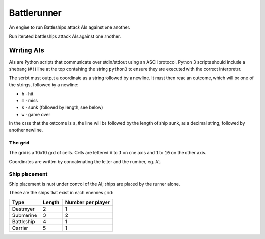 Battlerunner
============

An engine to run Battleships attack AIs against one another.

Run iterated battleships attack AIs against one another.


Writing AIs
-----------

AIs are Python scripts that communicate over stdin/stdout using an ASCII
protocol. Python 3 scripts should include a shebang (``#!``) line at the top
containing the string ``python3`` to ensure they are executed with the correct
interpreter.

The script must output a coordinate as a string followed by a newline.
It must then read an outcome, which will be one of the strings, followed by
a newline:

* ``h`` - hit
* ``m`` - miss
* ``s`` - sunk (followed by length, see below)
* ``w`` - game over

In the case that the outcome is ``s``,  the line will be followed by the length
of ship sunk, as a decimal string, followed by another newline.

The grid
''''''''

The grid is a 10x10 grid of cells. Cells are lettered ``A`` to ``J`` on one
axis and ``1`` to ``10`` on the other axis.

Coordinates are written by concatenating the letter and the number, eg. ``A1``.

Ship placement
''''''''''''''

Ship placement is nuot under control of the AI; ships are placed by the runner
alone.

These are the ships that exist in each enemies grid:

+------------+---------+-------------------+
| Type       | Length  | Number per player |
+============+=========+===================+
| Destroyer  | 2       | 1                 |
+------------+---------+-------------------+
| Submarine  | 3       | 2                 |
+------------+---------+-------------------+
| Battleship | 4       | 1                 |
+------------+---------+-------------------+
| Carrier    | 5       | 1                 |
+------------+---------+-------------------+
